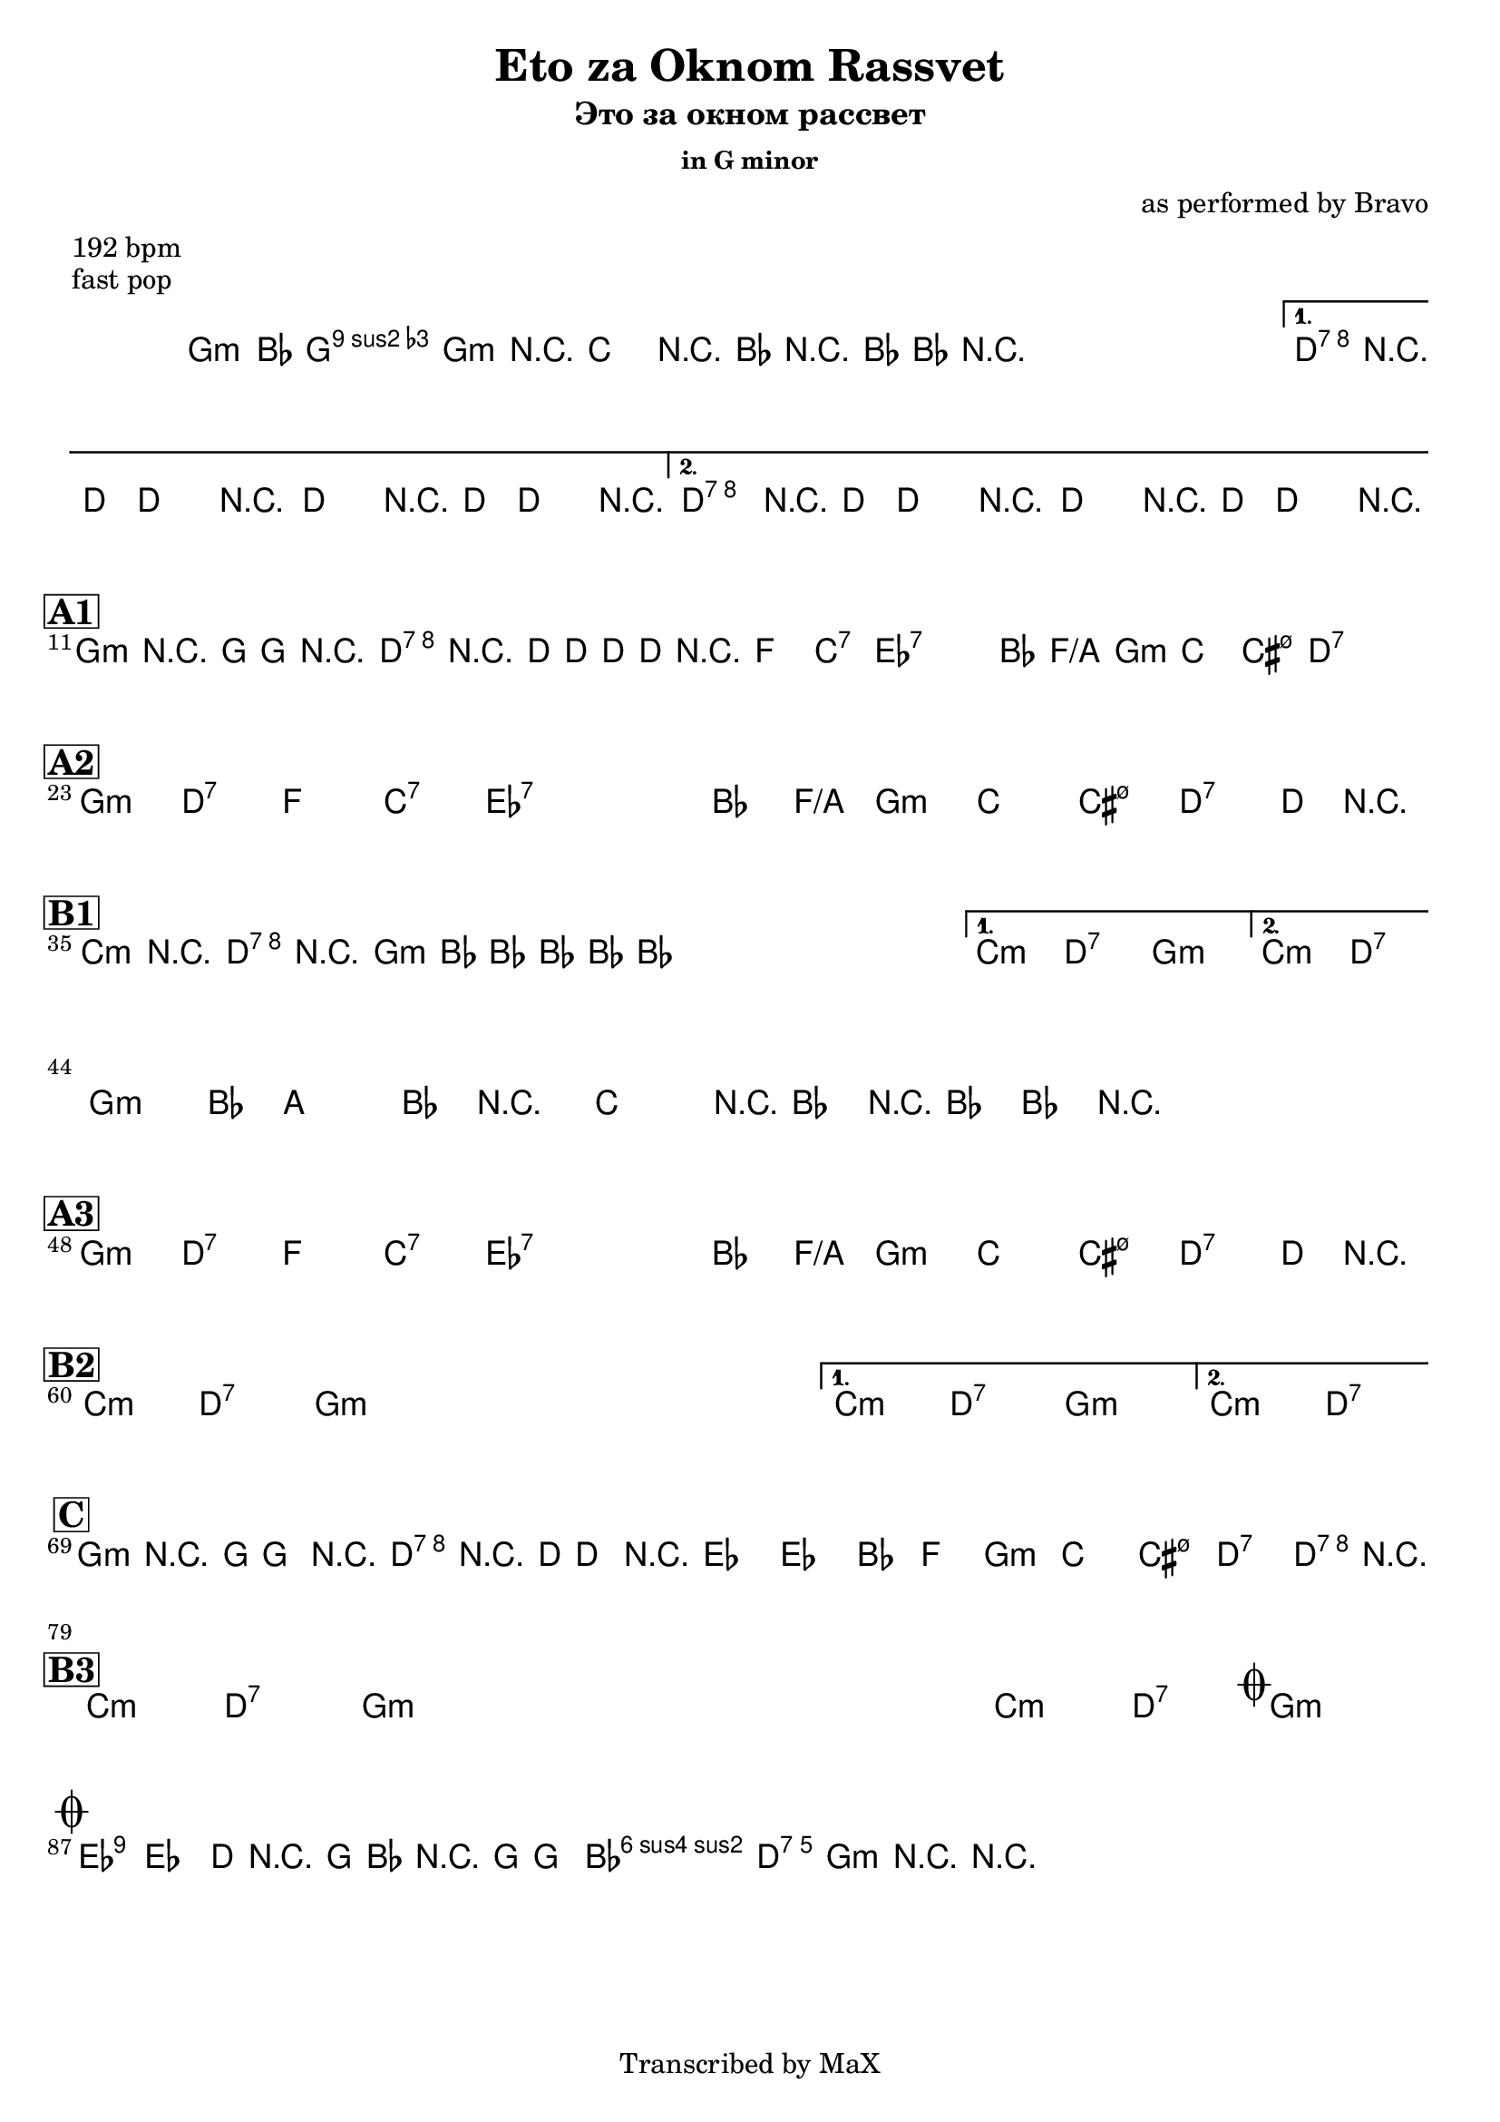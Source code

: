 \version "2.12.3"

%
% $File$
% $HGDate: Thu, 22 Jul 2010 12:53:46 +0200 $
% $Revision$
% $Author$
%

\header {
  title = "Eto za Oknom Rassvet"
  subtitle = "Это за окном рассвет"
  subsubtitle = "in G minor"

  composer = "as performed by Bravo"
  poet = ""
  enteredby = "Max Deineko"

  meter = "192 bpm"
  piece = "fast pop"
  version = "0.1"

  copyright = "Transcribed by MaX"
  tagline = "" % or leave the lilypond line

}


harm = \chords {
  \set Score.skipBars = ##t
  \set Score.markFormatter = #format-mark-box-letters

  \repeat volta 2 {
    \repeat percent 3 {
      f4.:m f4:m9 f4.:m | bes4. as8 r2 |
    }
  }
  \alternative {
    { c1:7 s1 }
    { c1:7 s1 }
  }

  \break
  \mark \markup {\box \bold "A1"}
  \repeat volta 2 {
    f1:m c:7 es bes:7 |
  }
  des:7 s as2 es/g f1:m |
  bes1 b:m7.5- c:7 s |

  \break
  \mark \markup {\box \bold "A2"}
  \repeat volta 2 {
    f1:m c:7 es bes:7 |
  }
  des:7 s as2 es/g f1:m |
  bes1 b:m7.5- c:7 s |

  \break
  \mark \markup {\box \bold "B1"}
  \repeat volta 2 {
    \repeat percent 3 { bes2:m c:7 f1:m }
  }
  \alternative{
    {
      bes2:m c:7 f1:m
    }{
      bes2:m c:7
    }
  }
  \break
  \repeat percent 2 {
    f1:m bes4. as8 r2 |
  }

  \break
  \mark \markup {\box \bold "A3"}
  \repeat volta 2 {
    f1:m c:7 es bes:7 |
  }
  des:7 s as2 es/g f1:m |
  bes1 b:m7.5- c:7 s |

  \break
  \mark \markup {\box \bold "B2"}
  \repeat volta 2 {
    \repeat percent 3 { bes2:m c:7 f1:m }
  }
  \alternative{
    {
      bes2:m c:7 f1:m
    }{
      bes2:m c:7
    }
  }

  \break
  \mark \markup {\box \bold "C"}
  \repeat volta 2 { f1:m c:7 }
  des1 des as2 es f1:m bes b:m7.5- c:7 c:7

  \break
  \mark \markup {\box \bold "B3"}
  \repeat volta 2 {
    \repeat percent 3 { bes2:m c:7 f1:m }
    bes2:m c:7
    \mark \markup { \musicglyph #"scripts.coda" }
    f1:m
  }

  \break
  \mark \markup { \musicglyph #"scripts.coda" }
  des:7 s bes2:m c:7 f1:m

  \bar ".|."
}

mel = \relative c' {
  \set Score.skipBars = ##t
  \set Score.markFormatter = #format-mark-box-letters
  \override Staff.TimeSignature #'style = #'()

  \key f \minor
  \time 4/4

  %
  % Intro
  %
  \override NoteHead #'style = #'diamond
  \repeat volta 2 {
    \repeat percent 3 {
      f4-.->
      _\markup{\italic{gtr}}
      as8
      \mf
      g4-> as8 r4 |
      bes4-.-> r8 as8-> ~ as as as r |
    }
  }
  \alternative{
    {
      c4-.->
      _\markup{\italic{fill / add band}}
      \<
      r8 c-> ~ c4 r
      c4-.-> r8 c-> ~ c4 r \!
    }
    {
      c4-.-> r8 c-> ~ c4 r \!
      c4-.-> r8 c-> ~ c4 r \!
    }
  }

  %
  % A1
  %
  \repeat volta 2 {
    f,4-. r8 f ~ f4 r
    c'4-. r8 c ~ c8 c c r
    _\markup{\italic{etc}}
    s1 * 2
  }
  s1 * 8

  %
  % A2
  %
  \repeat volta 2 {
    s1 * 4
  }
  s1 * 7
  c4_\markup{\small \italic break} r2.

  %
  % B1
  %
  \repeat volta 2 {
    \repeat percent 3 {
      bes4 r c r |
      f,4 as8 as ~ as as as4-. |
    }
  }
  \alternative{{s1 * 2}{s1}}
  \repeat percent 2 {
    f4-.->
    _\markup{\italic{intro riff}}
    as8 g4-> as8 r4 |
    bes4-.-> r8 as8-> ~ as as as r |
  }

  %
  % A3
  %
  \repeat volta 2 {
    s1 * 4
  }
  s1 * 7
  c4_\markup{\small \italic fill} r2.

  %
  % B2
  %
  \repeat volta 2 {
    \repeat percent 3 {
      s1 * 2
    }
  }
  \alternative{{s1 * 2}{s1}}

  %
  % C
  %
  \repeat volta 2 {
    f,4-.
    \mp
    r8 f ~ f4 r
    c'4-.  r8 c ~ c4
    ^\markup{\italic{solo till cue}}
    r
  }
  %c2.\mf bes8 as | bes c r2. |
  %\grace c,8 c'4 ~ c ~ c4 bes | as8 f r8 f r2 |
  %r2 f8 as bes b ~ | b4 r4 r8 f as bes |
  %b( c-.) c-. b( c-.) c-. b( c-.) |
  s1 * 7 _\markup{\italic cresc.}
  c4->_\markup{\italic{fill}} r2. |

  %
  % B3
  %
  \repeat volta 2 {
    \repeat percent 3 {
      s1 * 2
      ^ \markup{\italic{solo/refs till cue into coda}}
      \f
    }
    s1 * 2
  }

  %
  % Coda
  %
  \override NoteHead #'style = #'default
  es2->
  des |
  c8->
  _\markup{\italic{break}}
  r f, as r f ~ f4-. | as2-> g-> | f4-> r4 r2 |
}

\score {
  \transpose f g {
    <<
      \harm
      \mel
    >>
  }
}

\layout {
  ragged-last = ##t
}
